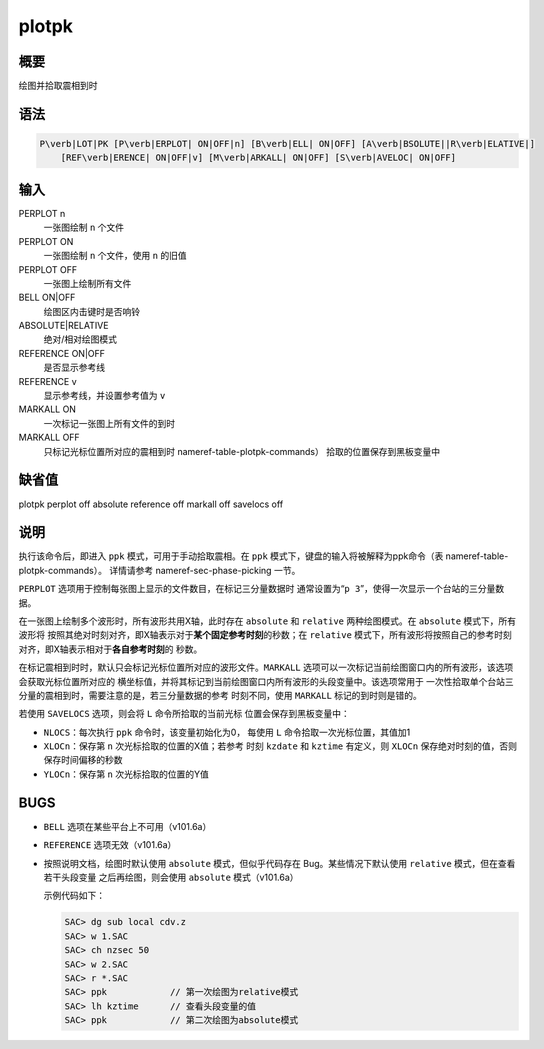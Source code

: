 .. _cmd:plotpk:

plotpk
======

概要
----

绘图并拾取震相到时

语法
----

.. code:: bash

    P\verb|LOT|PK [P\verb|ERPLOT| ON|OFF|n] [B\verb|ELL| ON|OFF] [A\verb|BSOLUTE||R\verb|ELATIVE|]
        [REF\verb|ERENCE| ON|OFF|v] [M\verb|ARKALL| ON|OFF] [S\verb|AVELOC| ON|OFF]

输入
----

PERPLOT n
    一张图绘制 ``n`` 个文件

PERPLOT ON
    一张图绘制 ``n`` 个文件，使用 ``n`` 的旧值

PERPLOT OFF
    一张图上绘制所有文件

BELL ON|OFF
    绘图区内击键时是否响铃

ABSOLUTE|RELATIVE
    绝对/相对绘图模式

REFERENCE ON|OFF
    是否显示参考线

REFERENCE v
    显示参考线，并设置参考值为 ``v``

MARKALL ON
    一次标记一张图上所有文件的到时

MARKALL OFF
    只标记光标位置所对应的震相到时 nameref-table-plotpk-commands）
    拾取的位置保存到黑板变量中

缺省值
------

plotpk perplot off absolute reference off markall off savelocs off

说明
----

执行该命令后，即进入 ``ppk`` 模式，可用于手动拾取震相。在 ``ppk``
模式下，键盘的输入将被解释为ppk命令（表
nameref-table-plotpk-commands）。 详情请参考 nameref-sec-phase-picking
一节。

``PERPLOT`` 选项用于控制每张图上显示的文件数目，在标记三分量数据时
通常设置为“``p 3``”，使得一次显示一个台站的三分量数据。

在一张图上绘制多个波形时，所有波形共用X轴，此时存在 ``absolute`` 和
``relative`` 两种绘图模式。在 ``absolute`` 模式下，所有波形将
按照其绝对时刻对齐，即X轴表示对于\ **某个固定参考时刻**\ 的秒数；在
``relative``
模式下，所有波形将按照自己的参考时刻对齐，即X轴表示相对于\ **各自参考时刻**\ 的
秒数。

在标记震相到时时，默认只会标记光标位置所对应的波形文件。\ ``MARKALL``
选项可以一次标记当前绘图窗口内的所有波形，该选项会获取光标位置所对应的
横坐标值，并将其标记到当前绘图窗口内所有波形的头段变量中。该选项常用于
一次性拾取单个台站三分量的震相到时，需要注意的是，若三分量数据的参考
时刻不同，使用 ``MARKALL`` 标记的到时则是错的。

若使用 ``SAVELOCS`` 选项，则会将 ``L`` 命令所拾取的当前光标
位置会保存到黑板变量中：

-  ``NLOCS``\ ：每次执行 ``ppk`` 命令时，该变量初始化为0， 每使用 ``L``
   命令拾取一次光标位置，其值加1

-  ``XLOCn``\ ：保存第 ``n`` 次光标拾取的位置的X值；若参考 时刻
   ``kzdate`` 和 ``kztime`` 有定义，则 ``XLOCn``
   保存绝对时刻的值，否则保存时间偏移的秒数

-  ``YLOCn``\ ：保存第 ``n`` 次光标拾取的位置的Y值

BUGS
----

-  ``BELL`` 选项在某些平台上不可用（v101.6a）

-  ``REFERENCE`` 选项无效（v101.6a）

-  按照说明文档，绘图时默认使用 ``absolute`` 模式，但似乎代码存在
   Bug。某些情况下默认使用 ``relative`` 模式，但在查看若干头段变量
   之后再绘图，则会使用 ``absolute`` 模式（v101.6a）

   示例代码如下：

   .. code:: bash

       SAC> dg sub local cdv.z
       SAC> w 1.SAC
       SAC> ch nzsec 50
       SAC> w 2.SAC
       SAC> r *.SAC
       SAC> ppk            // 第一次绘图为relative模式
       SAC> lh kztime      // 查看头段变量的值
       SAC> ppk            // 第二次绘图为absolute模式
